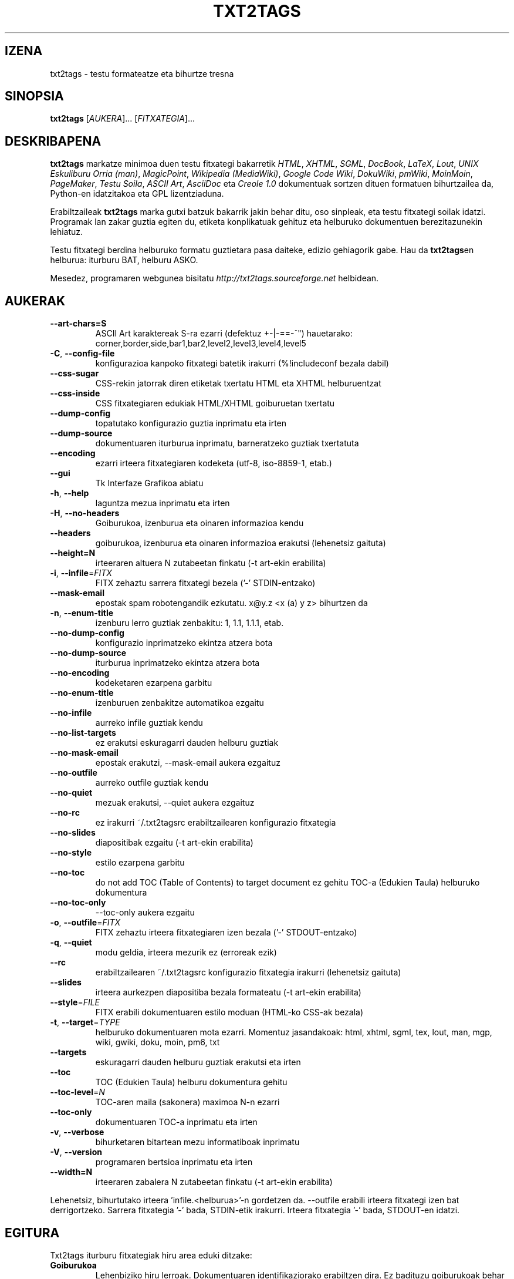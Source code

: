 .TH "TXT2TAGS" 1 "Uzt, 2008" ""


.SH IZENA

.P
txt2tags \- testu formateatze eta bihurtze tresna

.SH SINOPSIA

.P
\fBtxt2tags\fR [\fIAUKERA\fR]... [\fIFITXATEGIA\fR]...

.SH DESKRIBAPENA

.P
\fBtxt2tags\fR markatze minimoa duen testu fitxategi bakarretik \fIHTML\fR,
\fIXHTML\fR, \fISGML\fR, \fIDocBook\fR, \fILaTeX\fR, \fILout\fR, \fIUNIX Eskuliburu Orria (man)\fR,
\fIMagicPoint\fR, \fIWikipedia (MediaWiki)\fR, \fIGoogle Code Wiki\fR, \fIDokuWiki\fR,
\fIpmWiki\fR, \fIMoinMoin\fR, \fIPageMaker\fR, \fITestu Soila\fR, \fIASCII Art\fR,
\fIAsciiDoc\fR eta \fICreole 1.0\fR dokumentuak sortzen dituen formatuen
bihurtzailea da, Python\-en idatzitakoa eta GPL lizentziaduna.

.P
Erabiltzaileak \fBtxt2tags\fR marka gutxi batzuk bakarrik jakin behar ditu, oso
sinpleak, eta testu fitxategi soilak idatzi. Programak lan zakar guztia egiten
du, etiketa konplikatuak gehituz eta helburuko dokumentuen berezitazunekin
lehiatuz.

.P
Testu fitxategi berdina helburuko formatu guztietara pasa daiteke, edizio
gehiagorik gabe. Hau da \fBtxt2tags\fRen helburua: iturburu BAT, helburu ASKO.

.P
Mesedez, programaren webgunea bisitatu
\fIhttp://txt2tags.sourceforge.net\fR helbidean.

.SH AUKERAK

.TP
     \fB\-\-art\-chars=S\fR
ASCII Art karaktereak S\-ra ezarri (defektuz +\-|\-==\-^") hauetarako:
corner,border,side,bar1,bar2,level2,level3,level4,level5

.TP
 \fB\-C\fR, \fB\-\-config\-file\fR
konfigurazioa kanpoko fitxategi batetik irakurri (%!includeconf bezala
dabil)

.TP
     \fB\-\-css\-sugar\fR
CSS\-rekin jatorrak diren etiketak txertatu HTML eta XHTML helburuentzat

.TP
     \fB\-\-css\-inside\fR
CSS fitxategiaren edukiak HTML/XHTML goiburuetan txertatu

.TP
     \fB\-\-dump\-config\fR
topatutako konfigurazio guztia inprimatu eta irten

.TP
     \fB\-\-dump\-source\fR
dokumentuaren iturburua inprimatu, barneratzeko guztiak txertatuta

.TP
     \fB\-\-encoding\fR
ezarri irteera fitxategiaren kodeketa (utf\-8, iso\-8859\-1, etab.)

.TP
     \fB\-\-gui\fR
Tk Interfaze Grafikoa abiatu

.TP
 \fB\-h\fR, \fB\-\-help\fR
laguntza mezua inprimatu eta irten

.TP
 \fB\-H\fR, \fB\-\-no\-headers\fR
Goiburukoa, izenburua eta oinaren informazioa kendu

.TP
     \fB\-\-headers\fR
goiburukoa, izenburua eta oinaren informazioa erakutsi (lehenetsiz gaituta)

.TP
     \fB\-\-height=N\fR
irteeraren altuera N zutabeetan finkatu (\-t art\-ekin erabilita)

.TP
 \fB\-i\fR, \fB\-\-infile\fR=\fIFITX\fR
FITX zehaztu sarrera fitxategi bezela ('\-' STDIN\-entzako)

.TP
     \fB\-\-mask\-email\fR
epostak spam robotengandik ezkutatu. x@y.z <x (a) y z> bihurtzen da

.TP
 \fB\-n\fR, \fB\-\-enum\-title\fR
izenburu lerro guztiak zenbakitu: 1, 1.1, 1.1.1, etab.

.TP
     \fB\-\-no\-dump\-config\fR
konfigurazio inprimatzeko ekintza atzera bota

.TP
     \fB\-\-no\-dump\-source\fR
iturburua inprimatzeko ekintza atzera bota

.TP
     \fB\-\-no\-encoding\fR
kodeketaren ezarpena garbitu

.TP
     \fB\-\-no\-enum\-title\fR
izenburuen zenbakitze automatikoa ezgaitu

.TP
     \fB\-\-no\-infile\fR
aurreko infile guztiak kendu

.TP
     \fB\-\-no\-list\-targets\fR
ez erakutsi eskuragarri dauden helburu guztiak

.TP
     \fB\-\-no\-mask\-email\fR
epostak erakutzi, \-\-mask\-email aukera ezgaituz

.TP
     \fB\-\-no\-outfile\fR
aurreko outfile guztiak kendu

.TP
     \fB\-\-no\-quiet\fR
mezuak erakutsi, \-\-quiet aukera ezgaituz

.TP
     \fB\-\-no\-rc\fR
ez irakurri ~/.txt2tagsrc erabiltzailearen konfigurazio fitxategia

.TP
     \fB\-\-no\-slides\fR
diapositibak ezgaitu (\-t art\-ekin erabilita)

.TP
     \fB\-\-no\-style\fR
estilo ezarpena garbitu

.TP
     \fB\-\-no\-toc\fR
do not add TOC (Table of Contents) to target document
ez gehitu TOC\-a (Edukien Taula) helburuko dokumentura

.TP
     \fB\-\-no\-toc\-only\fR
\-\-toc\-only aukera ezgaitu

.TP
 \fB\-o\fR, \fB\-\-outfile\fR=\fIFITX\fR
FITX zehaztu irteera fitxategiaren izen bezala ('\-' STDOUT\-entzako)

.TP
 \fB\-q\fR, \fB\-\-quiet\fR
modu geldia, irteera mezurik ez (erroreak ezik)

.TP
     \fB\-\-rc\fR
erabiltzailearen ~/.txt2tagsrc konfigurazio fitxategia irakurri (lehenetsiz gaituta)

.TP
     \fB\-\-slides\fR
irteera aurkezpen diapositiba bezala formateatu (\-t art\-ekin erabilita)

.TP
     \fB\-\-style\fR=\fIFILE\fR
FITX erabili dokumentuaren estilo moduan (HTML\-ko CSS\-ak bezala)

.TP
\fB\-t\fR, \fB\-\-target\fR=\fITYPE\fR
helburuko dokumentuaren mota ezarri. Momentuz
jasandakoak: html, xhtml, sgml, tex, lout, man,
mgp, wiki, gwiki, doku, moin, pm6, txt

.TP
     \fB\-\-targets\fR
eskuragarri dauden helburu guztiak erakutsi eta irten

.TP
     \fB\-\-toc\fR
TOC (Edukien Taula) helburu dokumentura gehitu

.TP
     \fB\-\-toc\-level\fR=\fIN\fR
TOC\-aren maila (sakonera) maximoa N\-n ezarri

.TP
     \fB\-\-toc\-only\fR
dokumentuaren TOC\-a inprimatu eta irten

.TP
 \fB\-v\fR, \fB\-\-verbose\fR
bihurketaren bitartean mezu informatiboak inprimatu

.TP
 \fB\-V\fR, \fB\-\-version\fR
programaren bertsioa inprimatu eta irten

.TP
     \fB\-\-width=N\fR
irteeraren zabalera N zutabeetan finkatu (\-t art\-ekin erabilita)

.P
Lehenetsiz, bihurtutako irteera 'infile.<helburua>'\-n gordetzen da.
\-\-outfile erabili irteera fitxategi izen bat derrigortzeko.
Sarrera fitxategia '\-' bada, STDIN\-etik irakurri.
Irteera fitxategia '\-' bada, STDOUT\-en idatzi.

.SH EGITURA

.P
Txt2tags iturburu fitxategiak hiru area eduki ditzake:

.TP
\fBGoiburukoa\fR
Lehenbiziko hiru lerroak. Dokumentuaren identifikaziorako erabiltzen dira.
Ez badituzu goiburukoak behar lehenbizko hiru lerroak zuriz hutsi behar
dituzu edo no\-header aukera zehaztu.

.TP
\fBEzarpenak\fR
Laugarren lerroan hasten da. Ezarpen guztiak %!gako\-hitza: balioa formatua
dute. Ezarpenak konfigurazio fitxategi batean edo komando lerroan zehaz
daitezke baita ere.

.TP
\fBGorputza\fR
Zure benetako dokumentuaren iturburua! txt2tags fitxategi egoki bat
edukitzeko eskatzen den area bakarra.

.SH EZARPENAK

.P
Iturburu fitxategi baten eraldaketa bi modu ezberdinetan pertsonalizatu
daiteke. Kanpoko konfigurazioak RC fitxategitik (~/.txt2tagsrc) edo
erabiltzaileak zehaztutako beste fitxategitik har daitzeke. Barruko
konfigurazioak ezarpenekin egiten dira. Biek sintaxi berdina erabiltzen
dute:

.TP
\fB%!target:\fR
helburu naguzia zehazten du

.TP
\fB%!options(target):\fR
helburu bakoitzerako aukerak zehazten ditu

.TP
\fB%!include: file.t2t\fR
includes a txt2tags file in the document

.TP
\fB%!include: ``fitxategia.txt``\fR
testu fitxategi bat dokumentuan txertatzen dut (hitzez hitz)

.TP
\fB%!include: fitxategia.html\fR
dokumentuan fitxategi literala txertatzen du, dagoen bezala

.TP
\fB%!style:\fR
XHTML eta HTML helburuentzat CSS (Cascading Style Sheets) zehazteko edo TEX
helburuentzako \eusepackage moduluak kargatzeko

.TP
\fB%!encoding:\fR
karaktere biilduma ezartzeko (iso\-8859\-1 bezala) i18n\-rentzako

.TP
\fB%!includeconf:\fR
kanpoko fitxategi batetik unekoan ezarpenak txertatzeko erabiltzen da

.TP
\fB%!guicolors:\fR
GUI interfazerako (Tk) koloreen ezarpenak

.TP
\fB%!preproc:\fR
dokumentua parseatu baino \fBLEHEN\fR zure pertsonalizatutako filtroa (makroa)
exekutatuko da

.TP
\fB%!postproc:\fR
dokumentua parseatu \fBONDOREN\fR zure pertsonalizatutako filtroa (makroa)
exekutatuko da

.SS EZARPENEN ERREGELAK

.RS
.IP \(bu 3
Ezarpenak Ezarpen Arean bakarrik jar daitezke, eta dokumentuaren
Gorputzan topatzen badira iruzkin soil bezela antzemango dira. Salbuespena
include da, Gorputzean agertu daitekeelarik.

.IP \(bu 3
Gako\-hitza Konfigurazio Arean behin baino gehiagotan agertzen bada, agertzen
den azkena izango da kontutan hartzen dena. Salbuespena: option, preproc eta
postproc, metakorrak direnak.

.IP \(bu 3
Gako\-hitz okerra duten ezarpenak iruzkin soil bezela antzemango dira.

.IP \(bu 3
Ezarpen hauek txt2tagsrc fitxategiarekiko lehentasuna dute, baina ez komando
lerroko ezarpenekiko.
.RE

.SH SINTAXIA

.P
Dokumentuaren iturburuak (testu soileko fitxategia) markatze sintaxi oso sinple
bat erabiltzen du egiturak eta formatua antzemateko. Hona hemen zerrenda osoa:

.SS Oinarrizkoa

.nf
  Goiburukoak               Iturburu fitxategiaren lehenbizko 3 lerroak
  Izenburua                = hitzak =
  Zenbakitutako izenburua  + hitzak +
  Paragrafoa                hitzak
.fi


.SS Beautifiers

.nf
  Lodia             **hitzak**
  Etzana            //hitzak//
  Azpimarratuta     __hitzak
  Marratua          --hitzak--
  Tarte bakarrekoa  ``hitzak``
.fi


.SS Text Blocks

.nf
  Aipamena                <TAB>hitzak
  Zerrenda                - hitzak
  Zenbakitutako zerrenda  + hitzak
  Definizioen zerrenda    : hitzak
  Hitzez hitzeko lerroa   ``` hitzak
  Hitzez hitzeko area     ```<LerroJauzia> lerroak <LerroJauzia>```
  Lerro gordina           """ hitzak
  Area gordina            """<LerroJauzia> lerroak <LerroJauzia>"""
  Taula                   | gelaxka1 | gelaxka2 | gelaxka3...
.fi


.SS Other

.nf
  Lerro bereizlea   -----------------------...
  Lerro lodia       =======================...
  Estekak           [etiketa url]
  Irudia            [fitxategia.jpg]
  Testu gordina     ""hitzak""
  Iruzkina          % iruzkinak
.fi


.P
Mesedez, irakurri Txt2tags Erabiltzaile Gida (programaren dokumentazio
direktorioan) marka bakoitzaren deskribapen zehatzerako.

.SH ADIBIDEAK

.P
fitx.t2t markadun fitxategia idatzi duzula kontutan hartuta, bihurketa
dibertigarri batzuk egin ditzagun.

.TP
\fBHTMLra bihurtu, fitx.html\-n gordez\fR
$ txt2tags \-t html fitx.t2t

.TP
\fBBerdina, berbideraketak erabiliz\fR
$ txt2tags \-t html \-o \- fitx.t2t > fitx.html

.TP
\fBEdukien Taula txertatuz\fR
$ txt2tags \-t html \-\-toc fitx.t2t

.TP
\fBEdukien Taula txertatuz eta izenburuak zenbakituz\fR
$ txt2tags \-t html \-\-toc \-\-enum\-title fitx.t2t

.TP
\fBEdukiei begirada azkarra\fR
$ txt2tags \-\-toc\-only fitx.t2t

.TP
\fBLerro bakarreko froga azkarra STDIN\-etik\fR
$ (echo ; echo "**lodia**") | txt2tags \-t html \-H \-

.TP
\fBGUI grafikoa erabili\fR
$ txt2tags \-\-gui file.t2t

.TP
\fBKanpoko iragazle bateki post\-bihurketa\fR
$ txt2tags \-t html \-o\- fitx.t2t | sed \-f nireiragazlea.sed > fitx.html

.SH AHOLKUAK

.P
Dokumentazioa sortzeko aholku gutxi batzuk.

.TP
Aingurak
Izenburueak ainguren estekak izan ditzakete, helburuak onartzen baditu.

.nf
  Izenburuak             = izenburua =[aingura]
  Zenbakidun izenburuak  + izenburua +[aingura]
.fi



.TP
Fitxategi anitz
\fBtxt2tags\fR\-ek fitxategi anitz kudeatu ditzake:
txt2tags *.t2t

.SH MAKROAK

.TP
%%date
Uneko data txertatzea ahalbidetzen du, UUUUHHEE formatuan.
Formatu berezia zehaztu ahal da %%date(formatu\-katea) sintaxia erabiliz.

.TP
%%infile
Iturburu fitxategiari buruzko informazioa lortzeko. Formatu berezia zehaztu
daiteke %%infile(format\-string) sintaxia erabiliz.

Erabilgarria Oinean [Ikusi iturburua %%infile] bezalako estekak jartzeko,
fitxategiaren izena aldatuta ere erreferentzia mantentzeko.

.TP
%%mtime
Iturburu fitxategia noiz aldatu den jakiteko. %%date makroaren formatu
berdina erabiltzen du.

.TP
%%outfile
Helburuko fitxategiari buruzko informazioa eskuratzeko. Formatu berezia
zehaztu daiteke %%outfile(formatu\-katea) sintaxia erabiliz.

Erabilgarria bere buruari buruz aipamena egiteko, "Hau manpage\-eu.man fitxategia
da" modukoa, fitxategi izena aldatuta ere erreferentziak mantenduko direlarik.

.TP
%%toc
Makro honek TOC\-a non agertu behar duen zehazten du. Dokumentuan nahi duzun
lekuan jar dezakezu, nahi beste aldiz.

OHARRA: %%toc bakarrik \-\-toc aukera erabilita hedatuko da.

.SH EGILEA

.P
Aurelio Jargas\-ek <verde@aurelio.net> idatzia eta mantendua

.P
Man orri hau Jose Inacio Coelho\-k <jic@technologist.com> idatzi du testu
fitxategi moduan, ondoren \fBtxt2tags\fRekin man formatura pasatuz!

.SH COPYRIGHT

.P
Copyright (C) 2001, 2002, 2003, 2004, 2005, 2006, 2007, 2008, 2009, 2010 Aurelio Jargas

.P
Hau software librea da; begiratu iturburua kopiatzeko balditzetarako. EZ dago
bermerik, ez SALTZEARI DAGOZKIONAK ezta HELBURU ZEHATZ BATERAKO
ERABILGARRITASUNA ere.

.\" man code generated by txt2tags 2.6b1 (http://txt2tags.sf.net)
.\" cmdline: txt2tags manpage-eu.t2t
